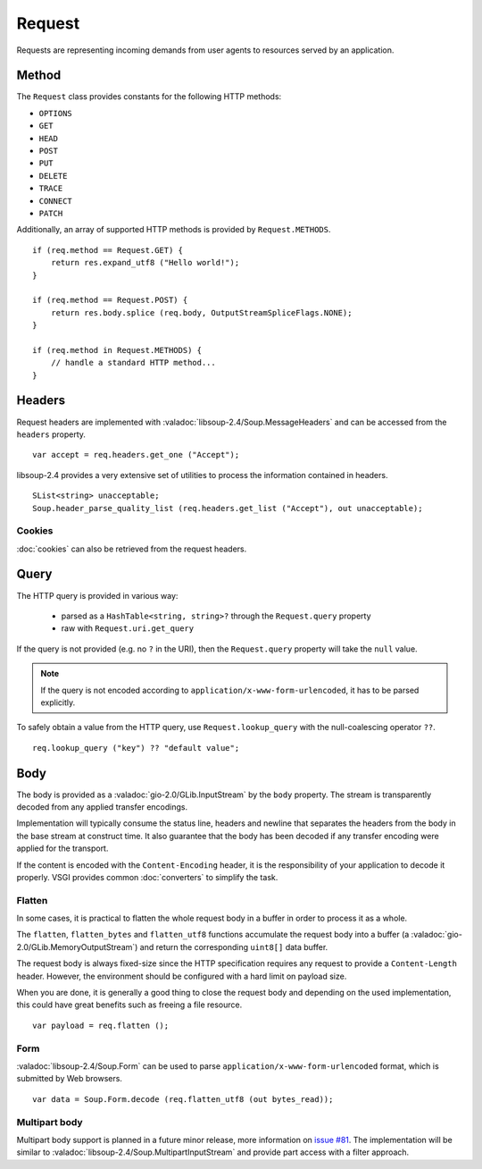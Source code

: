 Request
=======

Requests are representing incoming demands from user agents to resources served
by an application.

Method
------

.. deprecated:: 0.3

    libsoup-2.4 provide an enumeration of valid HTTP methods and this will be
    removed once exposed in their Vala API.

The ``Request`` class provides constants for the following HTTP methods:

-  ``OPTIONS``
-  ``GET``
-  ``HEAD``
-  ``POST``
-  ``PUT``
-  ``DELETE``
-  ``TRACE``
-  ``CONNECT``
-  ``PATCH``

Additionally, an array of supported HTTP methods is provided by
``Request.METHODS``.

::

    if (req.method == Request.GET) {
        return res.expand_utf8 ("Hello world!");
    }

    if (req.method == Request.POST) {
        return res.body.splice (req.body, OutputStreamSpliceFlags.NONE);
    }

    if (req.method in Request.METHODS) {
        // handle a standard HTTP method...
    }

Headers
-------

Request headers are implemented with :valadoc:`libsoup-2.4/Soup.MessageHeaders`
and can be accessed from the ``headers`` property.

::

    var accept = req.headers.get_one ("Accept");

libsoup-2.4 provides a very extensive set of utilities to process the
information contained in headers.

::

    SList<string> unacceptable;
    Soup.header_parse_quality_list (req.headers.get_list ("Accept"), out unacceptable);

Cookies
~~~~~~~

:doc:`cookies` can also be retrieved from the request headers.

Query
-----

The HTTP query is provided in various way:

 - parsed as a ``HashTable<string, string>?`` through the ``Request.query``
   property
 - raw with ``Request.uri.get_query``

If the query is not provided (e.g. no ``?`` in the URI), then the
``Request.query`` property will take the ``null`` value.

.. note::

    If the query is not encoded according to ``application/x-www-form-urlencoded``,
    it has to be parsed explicitly.

To safely obtain a value from the HTTP query, use ``Request.lookup_query`` with
the null-coalescing operator ``??``.

::

    req.lookup_query ("key") ?? "default value";

Body
----

The body is provided as a :valadoc:`gio-2.0/GLib.InputStream` by the ``body``
property. The stream is transparently decoded from any applied transfer
encodings.

Implementation will typically consume the status line, headers and newline that
separates the headers from the body in the base stream at construct time. It
also guarantee that the body has been decoded if any transfer encoding were
applied for the transport.

If the content is encoded with the ``Content-Encoding`` header, it is the
responsibility of your application to decode it properly. VSGI provides common
:doc:`converters` to simplify the task.

Flatten
~~~~~~~

.. versionadded:: 0.2.4

In some cases, it is practical to flatten the whole request body in a buffer
in order to process it as a whole.

The ``flatten``, ``flatten_bytes`` and ``flatten_utf8`` functions accumulate
the request body into a buffer (a :valadoc:`gio-2.0/GLib.MemoryOutputStream`)
and return the corresponding ``uint8[]`` data buffer.

The request body is always fixed-size since the HTTP specification requires any
request to provide a ``Content-Length`` header. However, the environment should
be configured with a hard limit on payload size.

When you are done, it is generally a good thing to close the request body and
depending on the used implementation, this could have great benefits such as
freeing a file resource.

::

    var payload = req.flatten ();

Form
~~~~

:valadoc:`libsoup-2.4/Soup.Form` can be used to parse ``application/x-www-form-urlencoded``
format, which is submitted by Web browsers.

::

    var data = Soup.Form.decode (req.flatten_utf8 (out bytes_read));

Multipart body
~~~~~~~~~~~~~~

Multipart body support is planned in a future minor release, more information
on `issue #81`_. The implementation will be similar to :valadoc:`libsoup-2.4/Soup.MultipartInputStream`
and provide part access with a filter approach.

.. _issue #81: https://github.com/valum-framework/valum/issues/81

